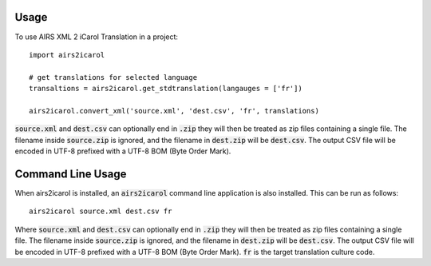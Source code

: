 ========
Usage
========

To use AIRS XML 2 iCarol Translation in a project::

    import airs2icarol

    # get translations for selected language
    transaltions = airs2icarol.get_stdtranslation(langauges = ['fr'])
    
    airs2icarol.convert_xml('source.xml', 'dest.csv', 'fr', translations)


:code:`source.xml` and :code:`dest.csv` can optionally end in :code:`.zip` they will then be
treated as zip files containing a single file. The filename inside :code:`source.zip`
is ignored, and the filename in :code:`dest.zip` will be :code:`dest.csv`. The output CSV
file will be encoded in UTF-8 prefixed with a UTF-8 BOM (Byte Order Mark).

==================
Command Line Usage
==================

When airs2icarol is installed, an :code:`airs2icarol` command line application is
also installed. This can be run as follows::

    airs2icarol source.xml dest.csv fr

Where :code:`source.xml` and :code:`dest.csv` can optionally end in :code:`.zip` they will then be
treated as zip files containing a single file. The filename inside :code:`source.zip`
is ignored, and the filename in :code:`dest.zip` will be :code:`dest.csv`. The output CSV
file will be encoded in UTF-8 prefixed with a UTF-8 BOM (Byte Order Mark).
:code:`fr` is the target translation culture code.
